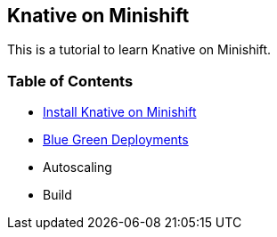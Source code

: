 Knative on Minishift
--------------------

This is a tutorial to learn Knative on Minishift.

Table of Contents
~~~~~~~~~~~~~~~~~

* link:./1.InstallKnativeOnMinishift.adoc[Install Knative on Minishift]
* link:./3.BluegreenDeployment.adoc[Blue Green Deployments]
* Autoscaling
* Build
